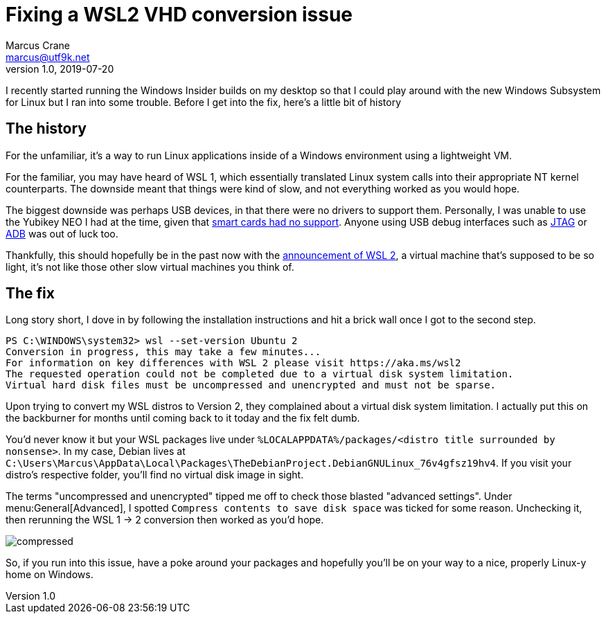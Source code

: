 = Fixing a WSL2 VHD conversion issue
Marcus Crane <marcus@utf9k.net>
v1.0, 2019-07-20
:page-permalink: /blog/wsl2-vhd-issue
:source-highlighter: rouge
:page-tags: [windows, wsl, beta, linux]

I recently started running the Windows Insider builds on my desktop so that I could play around with the new Windows Subsystem for Linux but I ran into some trouble. Before I get into the fix, here's a little bit of history

== The history

For the unfamiliar, it's a way to run Linux applications inside of a Windows environment using a lightweight VM.

For the familiar, you may have heard of WSL 1, which essentially translated Linux system calls into their appropriate NT kernel counterparts. The downside meant that things were kind of slow, and not everything worked as you would hope.

The biggest downside was perhaps USB devices, in that there were no drivers to support them. Personally, I was unable to use the Yubikey NEO I had at the time, given that https://github.com/microsoft/WSL/issues/1521[smart cards had no support]. Anyone using USB debug interfaces such as https://github.com/microsoft/WSL/issues/2185[JTAG] or https://github.com/microsoft/WSL/issues/2195[ADB] was out of luck too.

Thankfully, this should hopefully be in the past now with the https://devblogs.microsoft.com/commandline/announcing-wsl-2[announcement of WSL 2], a virtual machine that's supposed to be so light, it's not like those other slow virtual machines you think of.

== The fix

Long story short, I dove in by following the installation instructions and hit a brick wall once I got to the second step.

[source,powershell]
----
PS C:\WINDOWS\system32> wsl --set-version Ubuntu 2
Conversion in progress, this may take a few minutes...
For information on key differences with WSL 2 please visit https://aka.ms/wsl2
The requested operation could not be completed due to a virtual disk system limitation.
Virtual hard disk files must be uncompressed and unencrypted and must not be sparse.
----

Upon trying to convert my WSL distros to Version 2, they complained about a virtual disk system limitation. I actually put this on the backburner for months until coming back to it today and the fix felt dumb.

You'd never know it but your WSL packages live under `%LOCALAPPDATA%/packages/<distro title surrounded by nonsense>`. In my case, Debian lives at `C:\Users\Marcus\AppData\Local\Packages\TheDebianProject.DebianGNULinux_76v4gfsz19hv4`. If you visit your distro's respective folder, you'll find no virtual disk image in sight.

The terms "uncompressed and unencrypted" tipped me off to check those blasted "advanced settings". Under menu:General[Advanced], I spotted `Compress contents to save disk space` was ticked for some reason. Unchecking it, then rerunning the WSL 1 -> 2 conversion then worked as you'd hope.

image::/static//img/wsl2-vhd-issue/compressed.png[]

So, if you run into this issue, have a poke around your packages and hopefully you'll be on your way to a nice, properly Linux-y home on Windows.

